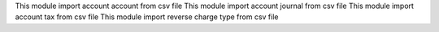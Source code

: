 This module import account account from csv file
This module import account journal from csv file
This module import account tax from csv file
This module import reverse charge type from csv file
